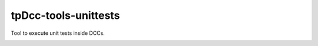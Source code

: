 tpDcc-tools-unittests
============================================================

Tool to execute unit tests inside DCCs.

.. image:: https://travis-ci.com/tpDcc/tpDcc-tools-unittests.svg?branch=master&kill_cache=1
    :target: https://travis-ci.com/tpDcc/tpDcc-tools-unittests

.. image:: https://coveralls.io/repos/github/tpDcc/tpDcc-tools-unittests/badge.svg?branch=master&kill_cache=1
    :target: https://coveralls.io/github/tpDcc/tpDcc-tools-unittests?branch=master

.. image:: https://img.shields.io/badge/docs-sphinx-orange
    :target: https://tpDcc.github.io/tpDcc-tools-unittests

.. image:: https://img.shields.io/github/license/tpDcc/tpDcc-tools-unittests
    :target: https://github.com/tpDcc/tpDcc-tools-unittests/blob/master/LICENSE

.. image:: https://img.shields.io/pypi/v/tpDcc-tools-unittests?branch=master&kill_cache=1
    :target: https://pypi.org/project/tpDcc-tools-unittests

.. image:: https://img.shields.io/badge/code_style-pep8-blue
    :target: https://www.python.org/dev/peps/pep-0008/